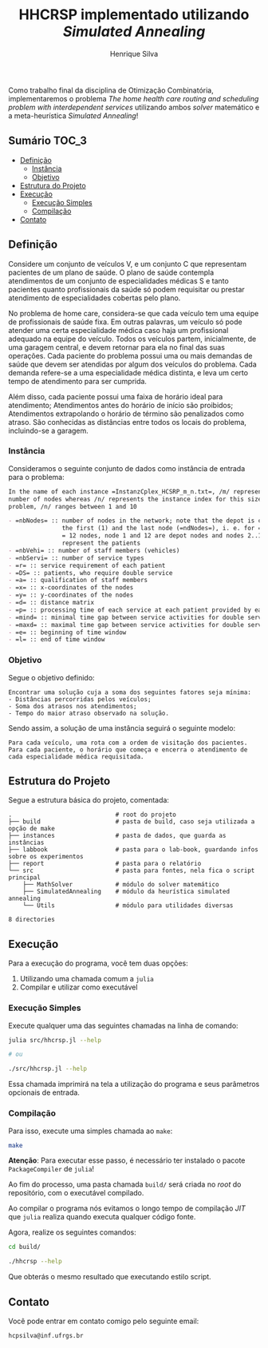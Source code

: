 #+title: HHCRSP implementado utilizando /Simulated Annealing/
#+author: Henrique Silva
#+email: hcpsilva@inf.ufrgs.br
#+infojs_opt:
#+property: cache yes

Como trabalho final da disciplina de Otimização Combinatória, implementaremos o
problema /The home health care routing and scheduling problem with
interdependent services/ utilizando ambos /solver/ matemático e a
meta-heurística /Simulated Annealing/!

** Sumário                                                           :TOC_3:
  - [[#definição][Definição]]
    - [[#instância][Instância]]
    - [[#objetivo][Objetivo]]
  - [[#estrutura-do-projeto][Estrutura do Projeto]]
  - [[#execução][Execução]]
    - [[#execução-simples][Execução Simples]]
    - [[#compilação][Compilação]]
  - [[#contato][Contato]]

** Definição

Considere um conjunto de veículos V, e um conjunto C que representam pacientes
de um plano de saúde. O plano de saúde contempla atendimentos de um conjunto de
especialidades médicas S e tanto pacientes quanto profissionais da saúde só
podem requisitar ou prestar atendimento de especialidades cobertas pelo plano.

No problema de home care, considera-se que cada veículo tem uma equipe de
profissionais de saúde fixa. Em outras palavras, um veículo só pode atender uma
certa especialidade médica caso haja um profissional adequado na equipe do
veículo. Todos os veículos partem, inicialmente, de uma garagem central, e devem
retornar para ela no final das suas operações. Cada paciente do problema possui
uma ou mais demandas de saúde que devem ser atendidas por algum dos veículos do
problema. Cada demanda refere-se a uma especialidade médica distinta, e leva um
certo tempo de atendimento para ser cumprida.

Além disso, cada paciente possui uma faixa de horário ideal para atendimento;
Atendimentos antes do horário de início são proibidos; Atendimentos extrapolando
o horário de término são penalizados como atraso. São conhecidas as distâncias
entre todos os locais do problema, incluindo-se a garagem.

*** Instância

Consideramos o seguinte conjunto de dados como instância de entrada para o
problema:

#+begin_src org :exports both
In the name of each instance =InstanzCplex_HCSRP_m_n.txt=, /m/ represents the
number of nodes whereas /n/ represents the instance index for this size of
problem, /n/ ranges between 1 and 10

- =nbNodes= :: number of nodes in the network; note that the depot is counted as
               the first (1) and the last node (=ndNodes=), i. e. for =nbNodes=
               = 12 nodes, node 1 and 12 are depot nodes and nodes 2..11
               represent the patients
- =nbVehi= :: number of staff members (vehicles)
- =nbServi= :: number of service types
- =r= :: service requirement of each patient
- =DS= :: patients, who require double service
- =a= :: qualification of staff members
- =x= :: x-coordinates of the nodes
- =y= :: y-coordinates of the nodes
- =d= :: distance matrix
- =p= :: processing time of each service at each patient provided by each staff member
- =mind= :: minimal time gap between service activities for double service patients
- =maxd= :: maximal time gap between service activities for double service patients
- =e= :: beginning of time window
- =l= :: end of time window
#+end_src

*** Objetivo

Segue o objetivo definido:

#+begin_example
Encontrar uma solução cuja a soma dos seguintes fatores seja mínima:
- Distâncias percorridas pelos veículos;
- Soma dos atrasos nos atendimentos;
- Tempo do maior atraso observado na solução.
#+end_example

Sendo assim, a solução de uma instância seguirá o seguinte modelo:

#+begin_example
Para cada veículo, uma rota com a ordem de visitação dos pacientes.
Para cada paciente, o horário que começa e encerra o atendimento de cada especialidade médica requisitada.
#+end_example

** Estrutura do Projeto

Segue a estrutura básica do projeto, comentada:

#+begin_src bash :exports results :results output
tree -nd
#+end_src

#+RESULTS:
#+begin_example
.                             # root do projeto
├── build                     # pasta de build, caso seja utilizada a opção de make
├── instances                 # pasta de dados, que guarda as instâncias
├── labbook                   # pasta para o lab-book, guardando infos sobre os experimentos
├── report                    # pasta para o relatório
└── src                       # pasta para fontes, nela fica o script principal
    ├── MathSolver            # módulo do solver matemático
    ├── SimulatedAnnealing    # módulo da heurística simulated annealing
    └── Utils                 # módulo para utilidades diversas

8 directories
#+end_example

** Execução

Para a execução do programa, você tem duas opções:

1. Utilizando uma chamada comum a =julia=
2. Compilar e utilizar como executável

*** Execução Simples

Execute qualquer uma das seguintes chamadas na linha de comando:

#+begin_src bash :exports both :results output
julia src/hhcrsp.jl --help

# ou

./src/hhcrsp.jl --help
#+end_src

Essa chamada imprimirá na tela a utilização do programa e seus parâmetros
opcionais de entrada.

*** Compilação

Para isso, execute uma simples chamada ao =make=:

#+begin_src bash :exports both :results output
make
#+end_src

*Atenção*: Para executar esse passo, é necessário ter instalado o pacote
=PackageCompiler= de =julia=!

Ao fim do processo, uma pasta chamada =build/= será criada no /root/ do
repositório, com o executável compilado.

Ao compilar o programa nós evitamos o longo tempo de compilação /JIT/ que
=julia= realiza quando executa qualquer código fonte.

Agora, realize os seguintes comandos:

#+begin_src bash :exports both :results output
cd build/

./hhcrsp --help
#+end_src

Que obterás o mesmo resultado que executando estilo script.

** Contato

Você pode entrar em contato comigo pelo seguinte email:

#+begin_example
hcpsilva@inf.ufrgs.br
#+end_example
